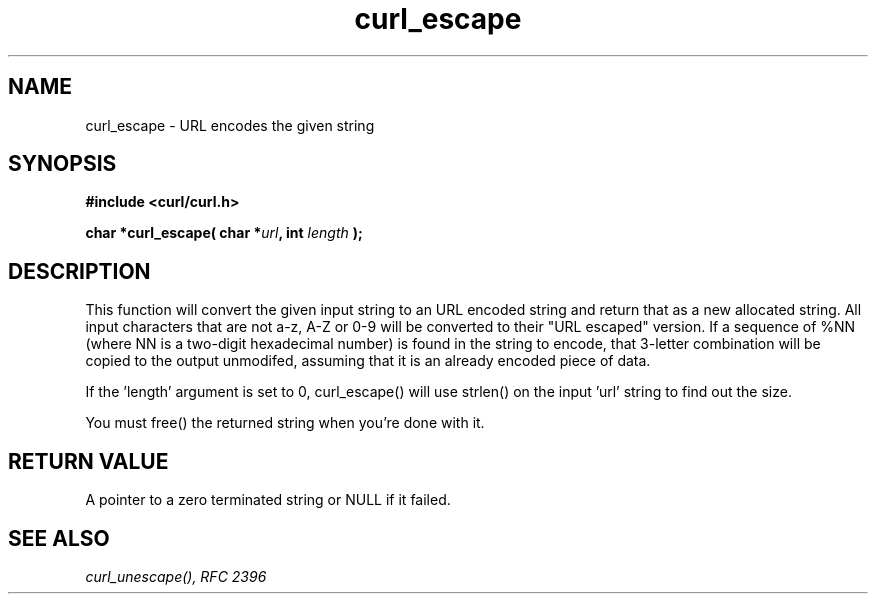 .\" You can view this file with:
.\" nroff -man [file]
.\" $Id: curl_escape.3,v 1.3 2001/05/31 08:41:42 bagder Exp $
.\"
.TH curl_escape 3 "22 March 2001" "libcurl 7.7" "libcurl Manual"
.SH NAME
curl_escape - URL encodes the given string
.SH SYNOPSIS
.B #include <curl/curl.h>
.sp
.BI "char *curl_escape( char *" url ", int "length " );"
.ad
.SH DESCRIPTION
This function will convert the given input string to an URL encoded string and
return that as a new allocated string. All input characters that are not a-z,
A-Z or 0-9 will be converted to their "URL escaped" version. If a sequence of
%NN (where NN is a two-digit hexadecimal number) is found in the string to
encode, that 3-letter combination will be copied to the output unmodifed,
assuming that it is an already encoded piece of data.

If the 'length' argument is set to 0, curl_escape() will use strlen() on the
input 'url' string to find out the size.

You must free() the returned string when you're done with it.
.SH RETURN VALUE
A pointer to a zero terminated string or NULL if it failed.
.SH "SEE ALSO"
.I curl_unescape(), RFC 2396
